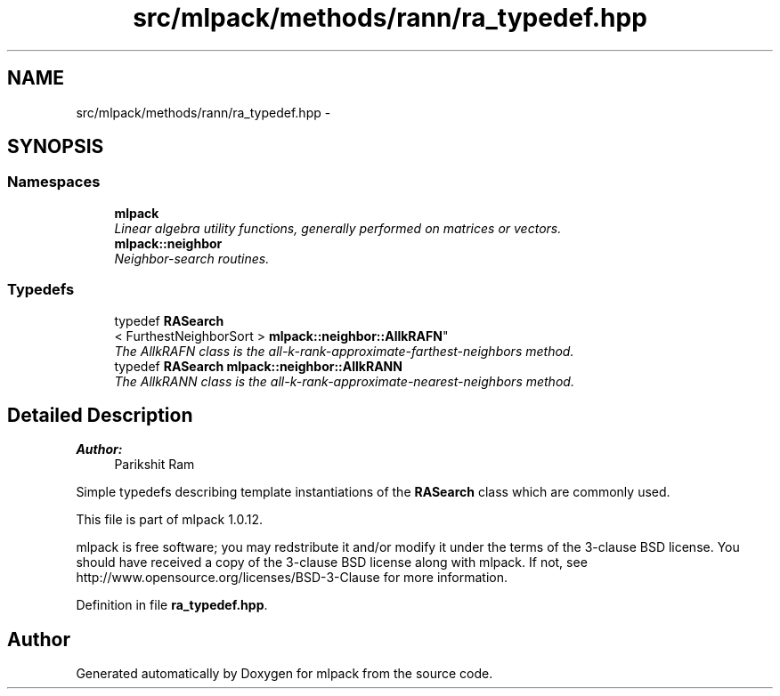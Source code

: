 .TH "src/mlpack/methods/rann/ra_typedef.hpp" 3 "Sat Mar 14 2015" "Version 1.0.12" "mlpack" \" -*- nroff -*-
.ad l
.nh
.SH NAME
src/mlpack/methods/rann/ra_typedef.hpp \- 
.SH SYNOPSIS
.br
.PP
.SS "Namespaces"

.in +1c
.ti -1c
.RI "\fBmlpack\fP"
.br
.RI "\fILinear algebra utility functions, generally performed on matrices or vectors\&. \fP"
.ti -1c
.RI "\fBmlpack::neighbor\fP"
.br
.RI "\fINeighbor-search routines\&. \fP"
.in -1c
.SS "Typedefs"

.in +1c
.ti -1c
.RI "typedef \fBRASearch\fP
.br
< FurthestNeighborSort > \fBmlpack::neighbor::AllkRAFN\fP"
.br
.RI "\fIThe AllkRAFN class is the all-k-rank-approximate-farthest-neighbors method\&. \fP"
.ti -1c
.RI "typedef \fBRASearch\fP \fBmlpack::neighbor::AllkRANN\fP"
.br
.RI "\fIThe AllkRANN class is the all-k-rank-approximate-nearest-neighbors method\&. \fP"
.in -1c
.SH "Detailed Description"
.PP 

.PP
\fBAuthor:\fP
.RS 4
Parikshit Ram
.RE
.PP
Simple typedefs describing template instantiations of the \fBRASearch\fP class which are commonly used\&.
.PP
This file is part of mlpack 1\&.0\&.12\&.
.PP
mlpack is free software; you may redstribute it and/or modify it under the terms of the 3-clause BSD license\&. You should have received a copy of the 3-clause BSD license along with mlpack\&. If not, see http://www.opensource.org/licenses/BSD-3-Clause for more information\&. 
.PP
Definition in file \fBra_typedef\&.hpp\fP\&.
.SH "Author"
.PP 
Generated automatically by Doxygen for mlpack from the source code\&.

